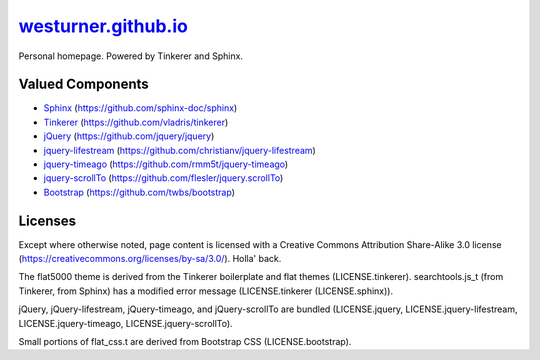 
=======================
`westurner.github.io`_
=======================

Personal homepage. Powered by Tinkerer and Sphinx.


Valued Components
===================
* `Sphinx <http://sphinx-doc.org>`__ (https://github.com/sphinx-doc/sphinx)
* `Tinkerer <http://tinkerer.me>`__ (https://github.com/vladris/tinkerer)
* `jQuery <http://jquery.com>`__ (https://github.com/jquery/jquery)
* `jquery-lifestream <http://christianv.github.com/jquery-lifestream/>`__
  (https://github.com/christianv/jquery-lifestream)
* `jquery-timeago <http://timeago.yarp.com/>`__
  (https://github.com/rmm5t/jquery-timeago)
* `jquery-scrollTo <http://demos.flesler.com/jquery/scrollTo/>`__ 
  (https://github.com/flesler/jquery.scrollTo)  
* `Bootstrap <http://getbootstrap.com>`__ (https://github.com/twbs/bootstrap)


Licenses
========
Except where otherwise noted,
page content is licensed with a Creative Commons Attribution Share-Alike 3.0
license (https://creativecommons.org/licenses/by-sa/3.0/). Holla' back.

The flat5000 theme is derived from the Tinkerer boilerplate and flat
themes (LICENSE.tinkerer). searchtools.js_t (from Tinkerer, from Sphinx)
has a modified error message (LICENSE.tinkerer (LICENSE.sphinx)).

jQuery, jQuery-lifestream, jQuery-timeago, and jQuery-scrollTo are bundled
(LICENSE.jquery, LICENSE.jquery-lifestream, LICENSE.jquery-timeago,
LICENSE.jquery-scrollTo).

Small portions of flat_css.t are derived from Bootstrap CSS
(LICENSE.bootstrap).

.. _`westurner.github.io`: https://westurner.github.io/
